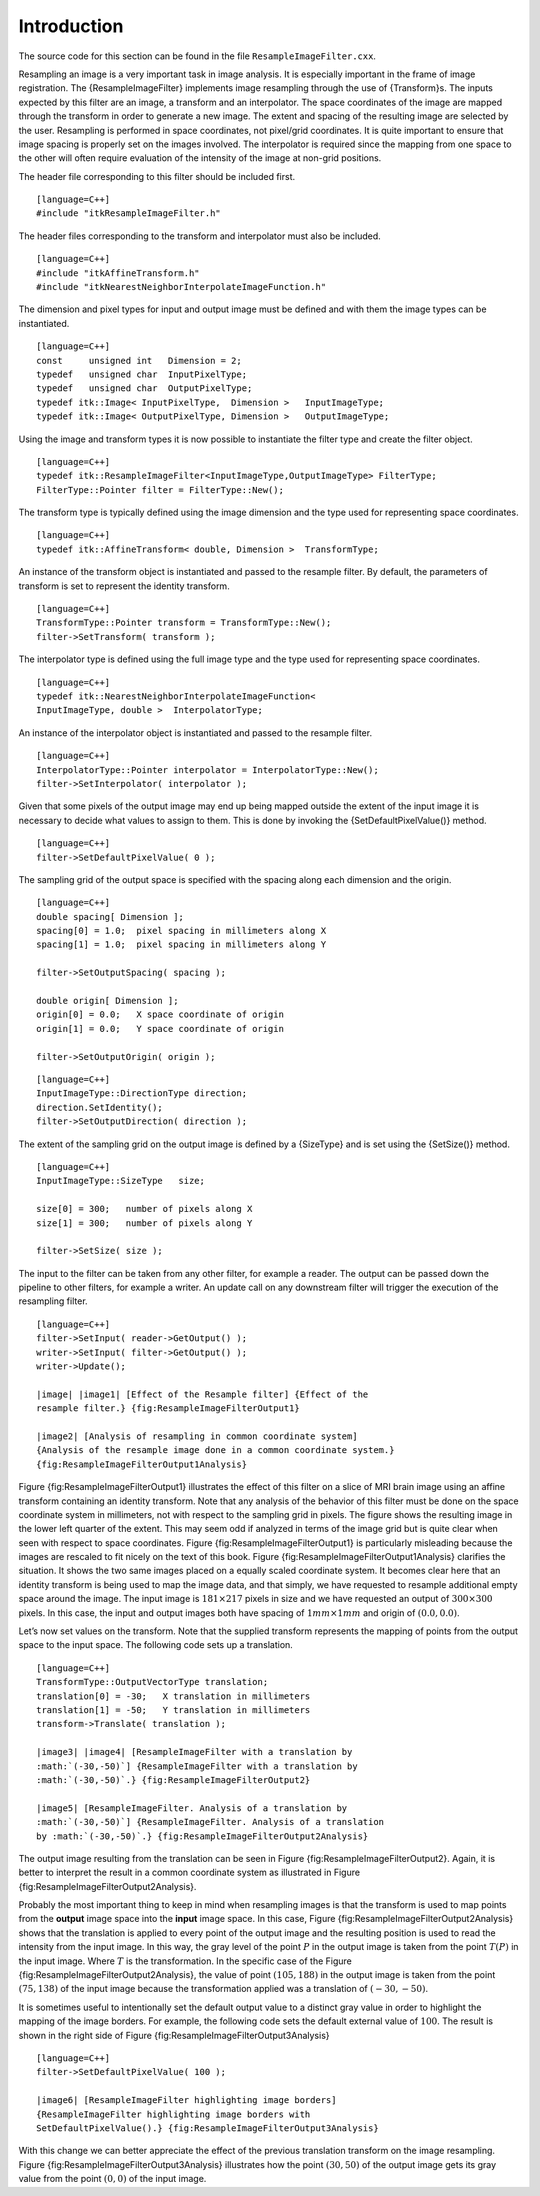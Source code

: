 Introduction
^^^^^^^^^^^^

The source code for this section can be found in the file
``ResampleImageFilter.cxx``.

Resampling an image is a very important task in image analysis. It is
especially important in the frame of image registration. The
{ResampleImageFilter} implements image resampling through the use of
{Transform}s. The inputs expected by this filter are an image, a
transform and an interpolator. The space coordinates of the image are
mapped through the transform in order to generate a new image. The
extent and spacing of the resulting image are selected by the user.
Resampling is performed in space coordinates, not pixel/grid
coordinates. It is quite important to ensure that image spacing is
properly set on the images involved. The interpolator is required since
the mapping from one space to the other will often require evaluation of
the intensity of the image at non-grid positions.

The header file corresponding to this filter should be included first.

::

    [language=C++]
    #include "itkResampleImageFilter.h"

The header files corresponding to the transform and interpolator must
also be included.

::

    [language=C++]
    #include "itkAffineTransform.h"
    #include "itkNearestNeighborInterpolateImageFunction.h"

The dimension and pixel types for input and output image must be defined
and with them the image types can be instantiated.

::

    [language=C++]
    const     unsigned int   Dimension = 2;
    typedef   unsigned char  InputPixelType;
    typedef   unsigned char  OutputPixelType;
    typedef itk::Image< InputPixelType,  Dimension >   InputImageType;
    typedef itk::Image< OutputPixelType, Dimension >   OutputImageType;

Using the image and transform types it is now possible to instantiate
the filter type and create the filter object.

::

    [language=C++]
    typedef itk::ResampleImageFilter<InputImageType,OutputImageType> FilterType;
    FilterType::Pointer filter = FilterType::New();

The transform type is typically defined using the image dimension and
the type used for representing space coordinates.

::

    [language=C++]
    typedef itk::AffineTransform< double, Dimension >  TransformType;

An instance of the transform object is instantiated and passed to the
resample filter. By default, the parameters of transform is set to
represent the identity transform.

::

    [language=C++]
    TransformType::Pointer transform = TransformType::New();
    filter->SetTransform( transform );

The interpolator type is defined using the full image type and the type
used for representing space coordinates.

::

    [language=C++]
    typedef itk::NearestNeighborInterpolateImageFunction<
    InputImageType, double >  InterpolatorType;

An instance of the interpolator object is instantiated and passed to the
resample filter.

::

    [language=C++]
    InterpolatorType::Pointer interpolator = InterpolatorType::New();
    filter->SetInterpolator( interpolator );

Given that some pixels of the output image may end up being mapped
outside the extent of the input image it is necessary to decide what
values to assign to them. This is done by invoking the
{SetDefaultPixelValue()} method.

::

    [language=C++]
    filter->SetDefaultPixelValue( 0 );

The sampling grid of the output space is specified with the spacing
along each dimension and the origin.

::

    [language=C++]
    double spacing[ Dimension ];
    spacing[0] = 1.0;  pixel spacing in millimeters along X
    spacing[1] = 1.0;  pixel spacing in millimeters along Y

    filter->SetOutputSpacing( spacing );

    double origin[ Dimension ];
    origin[0] = 0.0;   X space coordinate of origin
    origin[1] = 0.0;   Y space coordinate of origin

    filter->SetOutputOrigin( origin );

::

    [language=C++]
    InputImageType::DirectionType direction;
    direction.SetIdentity();
    filter->SetOutputDirection( direction );

The extent of the sampling grid on the output image is defined by a
{SizeType} and is set using the {SetSize()} method.

::

    [language=C++]
    InputImageType::SizeType   size;

    size[0] = 300;   number of pixels along X
    size[1] = 300;   number of pixels along Y

    filter->SetSize( size );

The input to the filter can be taken from any other filter, for example
a reader. The output can be passed down the pipeline to other filters,
for example a writer. An update call on any downstream filter will
trigger the execution of the resampling filter.

::

    [language=C++]
    filter->SetInput( reader->GetOutput() );
    writer->SetInput( filter->GetOutput() );
    writer->Update();

    |image| |image1| [Effect of the Resample filter] {Effect of the
    resample filter.} {fig:ResampleImageFilterOutput1}

    |image2| [Analysis of resampling in common coordinate system]
    {Analysis of the resample image done in a common coordinate system.}
    {fig:ResampleImageFilterOutput1Analysis}

Figure {fig:ResampleImageFilterOutput1} illustrates the effect of this
filter on a slice of MRI brain image using an affine transform
containing an identity transform. Note that any analysis of the behavior
of this filter must be done on the space coordinate system in
millimeters, not with respect to the sampling grid in pixels. The figure
shows the resulting image in the lower left quarter of the extent. This
may seem odd if analyzed in terms of the image grid but is quite clear
when seen with respect to space coordinates. Figure
{fig:ResampleImageFilterOutput1} is particularly misleading because the
images are rescaled to fit nicely on the text of this book. Figure
{fig:ResampleImageFilterOutput1Analysis} clarifies the situation. It
shows the two same images placed on a equally scaled coordinate system.
It becomes clear here that an identity transform is being used to map
the image data, and that simply, we have requested to resample
additional empty space around the image. The input image is
:math:`181 \times 217` pixels in size and we have requested an output
of :math:`300
\times 300` pixels. In this case, the input and output images both have
spacing of :math:`1mm \times 1mm` and origin of :math:`(0.0,0.0)`.

Let’s now set values on the transform. Note that the supplied transform
represents the mapping of points from the output space to the input
space. The following code sets up a translation.

::

    [language=C++]
    TransformType::OutputVectorType translation;
    translation[0] = -30;   X translation in millimeters
    translation[1] = -50;   Y translation in millimeters
    transform->Translate( translation );

    |image3| |image4| [ResampleImageFilter with a translation by
    :math:`(-30,-50)`] {ResampleImageFilter with a translation by
    :math:`(-30,-50)`.} {fig:ResampleImageFilterOutput2}

    |image5| [ResampleImageFilter. Analysis of a translation by
    :math:`(-30,-50)`] {ResampleImageFilter. Analysis of a translation
    by :math:`(-30,-50)`.} {fig:ResampleImageFilterOutput2Analysis}

The output image resulting from the translation can be seen in Figure
{fig:ResampleImageFilterOutput2}. Again, it is better to interpret the
result in a common coordinate system as illustrated in Figure
{fig:ResampleImageFilterOutput2Analysis}.

Probably the most important thing to keep in mind when resampling images
is that the transform is used to map points from the **output** image
space into the **input** image space. In this case, Figure
{fig:ResampleImageFilterOutput2Analysis} shows that the translation is
applied to every point of the output image and the resulting position is
used to read the intensity from the input image. In this way, the gray
level of the point :math:`P` in the output image is taken from the
point :math:`T(P)` in the input image. Where :math:`T` is the
transformation. In the specific case of the Figure
{fig:ResampleImageFilterOutput2Analysis}, the value of point
:math:`(105,188)` in the output image is taken from the point
:math:`(75,138)` of the input image because the transformation applied
was a translation of :math:`(-30,-50)`.

It is sometimes useful to intentionally set the default output value to
a distinct gray value in order to highlight the mapping of the image
borders. For example, the following code sets the default external value
of :math:`100`. The result is shown in the right side of Figure
{fig:ResampleImageFilterOutput3Analysis}

::

    [language=C++]
    filter->SetDefaultPixelValue( 100 );

    |image6| [ResampleImageFilter highlighting image borders]
    {ResampleImageFilter highlighting image borders with
    SetDefaultPixelValue().} {fig:ResampleImageFilterOutput3Analysis}

With this change we can better appreciate the effect of the previous
translation transform on the image resampling. Figure
{fig:ResampleImageFilterOutput3Analysis} illustrates how the point
:math:`(30,50)` of the output image gets its gray value from the point
:math:`(0,0)` of the input image.

.. |image| image:: BrainProtonDensitySlice.eps
.. |image1| image:: ResampleImageFilterOutput1.eps
.. |image2| image:: ResampleImageFilterOutput1Analysis.eps
.. |image3| image:: BrainProtonDensitySlice.eps
.. |image4| image:: ResampleImageFilterOutput2.eps
.. |image5| image:: ResampleImageFilterOutput2Analysis.eps
.. |image6| image:: ResampleImageFilterOutput3Analysis.eps
